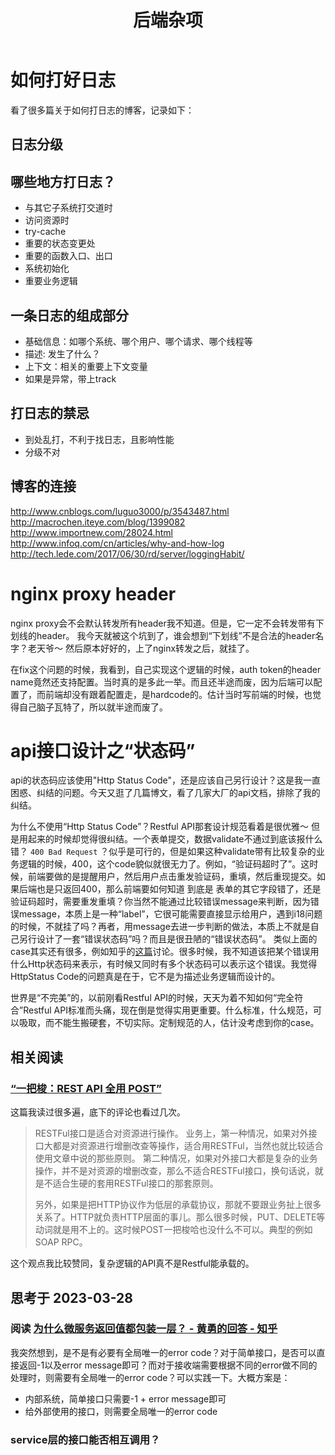 #+TITLE: 后端杂项

* 如何打好日志
  看了很多篇关于如何打日志的博客，记录如下：
** 日志分级
** 哪些地方打日志？
   - 与其它子系统打交道时
   - 访问资源时
   - try-cache
   - 重要的状态变更处
   - 重要的函数入口、出口
   - 系统初始化
   - 重要业务逻辑

** 一条日志的组成部分
   - 基础信息：如哪个系统、哪个用户、哪个请求、哪个线程等
   - 描述: 发生了什么？
   - 上下文：相关的重要上下文变量
   - 如果是异常，带上track

** 打日志的禁忌
   - 到处乱打，不利于找日志，且影响性能
   - 分级不对
** 博客的连接
   [[http://www.cnblogs.com/luguo3000/p/3543487.html]]
   [[http://macrochen.iteye.com/blog/1399082]]
   [[http://www.importnew.com/28024.html]]
   [[http://www.infoq.com/cn/articles/why-and-how-log]]
   [[http://tech.lede.com/2017/06/30/rd/server/loggingHabit/]]

* nginx proxy header
  nginx proxy会不会默认转发所有header我不知道。但是，它一定不会转发带有下划线的header。
  我今天就被这个坑到了，谁会想到“下划线”不是合法的header名字？老天爷～ 然后原本好好的，上了nginx转发之后，就挂了。

  在fix这个问题的时候，我看到，自己实现这个逻辑的时候，auth token的header name竟然还支持配置。当时真的是多此一举。而且还半途而废，因为后端可以配置了，而前端却没有跟着配置走，是hardcode的。估计当时写前端的时候，也觉得自己脑子瓦特了，所以就半途而废了。

* api接口设计之“状态码”
  api的状态码应该使用"Http Status Code"，还是应该自己另行设计？这是我一直困惑、纠结的问题。今天又逛了几篇博文，看了几家大厂的api文档，排除了我的纠结。

  为什么不使用“Http Status Code”？Restful API那套设计规范看着是很优雅～ 但是用起来的时候却觉得很纠结。一个表单提交，数据validate不通过到底该报什么错？ =400 Bad Request= ？似乎是可行的，但是如果这种validate带有比较复杂的业务逻辑的时候，400，这个code貌似就很无力了。例如，“验证码超时了”。这时候，前端要做的是提醒用户，然后用户点击重发验证码，重填，然后重现提交。如果后端也是只返回400，那么前端要如何知道 到底是 表单的其它字段错了，还是验证码超时，需要重发重填？你当然不能通过比较错误message来判断，因为错误message，本质上是一种“label”，它很可能需要直接显示给用户，遇到i18问题的时候，不就挂了吗？再者，用message去进一步判断的做法，本质上不就是自己另行设计了一套“错误状态码”吗？而且是很丑陋的“错误状态码”。
  类似上面的case其实还有很多，例如知乎的[[https://www.zhihu.com/question/58686782][这篇]]讨论。很多时候，我不知道该把某个错误用什么Http状态码来表示，有时候又同时有多个状态码可以表示这个错误。我觉得HttpStatus Code的问题真是在于，它不是为描述业务逻辑而设计的。

  世界是“不完美”的，以前刚看Restful API的时候，天天为着不知如何“完全符合”Restful API标准而头痛，现在倒是觉得实用更重要。什么标准，什么规范，可以吸取，而不能生搬硬套，不切实际。定制规范的人，估计没考虑到你的case。

** 相关阅读

*** [[https://coolshell.cn/articles/22173.html][“一把梭：REST API 全用 POST”]]
  这篇我读过很多遍，底下的评论也看过几次。

#+begin_quote
RESTFul接口是适合对资源进行操作。
业务上，第一种情况，如果对外接口大都是对资源进行增删改查等操作，适合用RESTFul，当然也就比较适合使用文章中说的那些原则。
第二种情况，如果对外接口大都是复杂的业务操作，并不是对资源的增删改查，那么不适合RESTFul接口，换句话说，就是不适合生硬的套用RESTFul接口的那套原则。

另外，如果是把HTTP协议作为低层的承载协议，那就不要跟业务扯上很多关系了。HTTP就负责HTTP层面的事儿。那么很多时候，PUT、DELETE等动词就是用不上的。这时候POST一把梭哈也没什么不可以。典型的例如SOAP RPC。

#+end_quote

这个观点我比较赞同，复杂逻辑的API真不是Restful能承载的。

** 思考于 2023-03-28

*** 阅读 [[https://www.zhihu.com/question/340009165][为什么微服务返回值都包装一层？ - 黄勇的回答 - 知乎]]
  我突然想到，是不是有必要有全局唯一的error code？对于简单接口，是否可以直接返回-1以及error message即可？而对于接收端需要根据不同的error做不同的处理时，则需要有全局唯一的error code？可以实践一下。大概方案是：
  - 内部系统，简单接口只需要-1 + error message即可
  - 给外部使用的接口，则需要全局唯一的error code
  
*** service层的接口能否相互调用？
